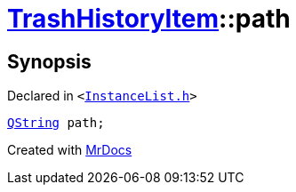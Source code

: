 [#TrashHistoryItem-path]
= xref:TrashHistoryItem.adoc[TrashHistoryItem]::path
:relfileprefix: ../
:mrdocs:


== Synopsis

Declared in `&lt;https://github.com/PrismLauncher/PrismLauncher/blob/develop/InstanceList.h#L61[InstanceList&period;h]&gt;`

[source,cpp,subs="verbatim,replacements,macros,-callouts"]
----
xref:QString.adoc[QString] path;
----



[.small]#Created with https://www.mrdocs.com[MrDocs]#

